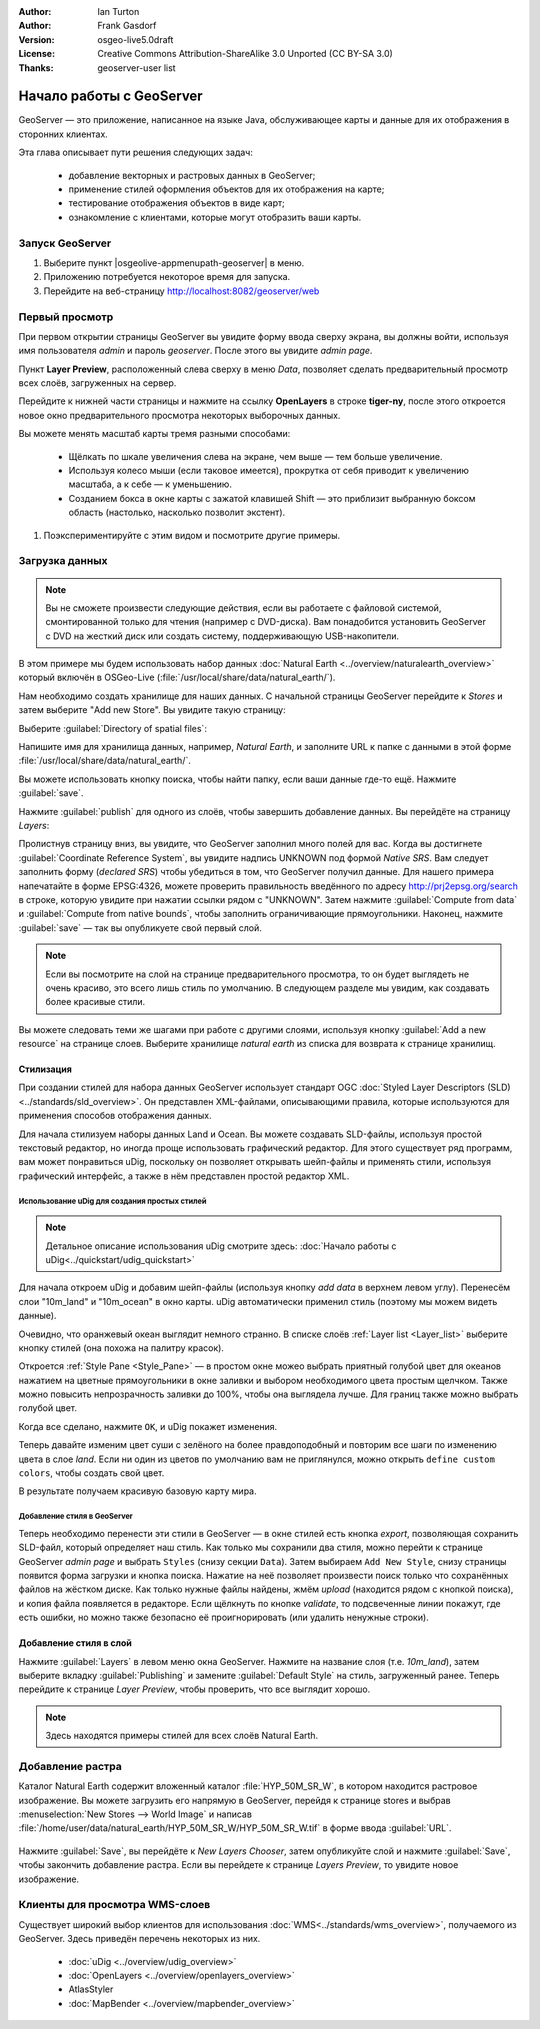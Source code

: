 :Author: Ian Turton
:Author: Frank Gasdorf
:Version: osgeo-live5.0draft
:License: Creative Commons Attribution-ShareAlike 3.0 Unported  (CC BY-SA 3.0)
:Thanks: geoserver-user list

.. |GS| replace:: GeoServer
.. |UG| replace:: uDig 

.. image:: /images/project_logos/logo-GeoServer.png
  :alt: Логотип проекта
  :align: right

.. image:: /images/logos/OSGeo_project.png
  :scale: 100
  :alt: OSGeo Project
  :align: right
  :target: http://www.osgeo.org

********************************************************************************
Начало работы с GeoServer
********************************************************************************

GeoServer — это приложение, написанное на языке Java, обслуживающее карты и
данные для их отображения в сторонних клиентах.

Эта глава описывает пути решения следующих задач:

  * добавление векторных и растровых данных в GeoServer;
  * применение стилей оформления объектов для их отображения на карте;
  * тестирование отображения объектов в виде карт;
  * ознакомление с клиентами, которые могут отобразить ваши карты.

Запуск |GS|
================================================================================

#. Выберите пункт |osgeolive-appmenupath-geoserver| в меню.
#. Приложению потребуется некоторое время для запуска.
#. Перейдите на веб-страницу http://localhost:8082/geoserver/web 

.. image:: /images/projects/geoserver/geoserver-login.png
    :scale: 70 %

Первый просмотр
================================================================================

При первом открытии страницы |GS| вы увидите форму ввода сверху экрана, вы должны войти, используя имя пользователя *admin* и пароль *geoserver*. После этого вы увидите *admin page*. 

.. image:: /images/projects/geoserver/geoserver-welcome.png
    :scale: 70 %

Пункт **Layer Preview**, расположенный слева сверху в меню *Data*, позволяет сделать предварительный просмотр всех слоёв, загруженных на сервер. 

.. image:: /images/projects/geoserver/geoserver-layerpreview.png
    :scale: 70 %

Перейдите к нижней части страницы и нажмите на ссылку **OpenLayers** в строке **tiger-ny**, после этого откроется новое окно предварительного просмотра некоторых выборочных данных. 

.. image:: /images/projects/geoserver/geoserver-preview.png
    :scale: 70 %

Вы можете менять масштаб карты тремя разными способами:

        * Щёлкать по шкале увеличения слева на экране, чем выше — тем больше увеличение.

        * Используя колесо мыши (если таковое имеется), прокрутка от себя приводит к увеличению масштаба, а к себе — к уменьшению.

        * Созданием бокса в окне карты с зажатой клавишей Shift — это приблизит выбранную боксом область (настолько, насколько позволит экстент).


#. Поэкспериментируйте с этим видом и посмотрите другие примеры. 


Загрузка данных
================================================================================

.. Note::
    Вы не сможете произвести следующие действия, если вы работаете с файловой системой, смонтированной только для чтения (например с DVD-диска). Вам понадобится установить GeoServer с DVD на жесткий диск или создать систему, поддерживающую USB-накопители.

В этом примере мы будем использовать набор данных :doc:`Natural Earth <../overview/naturalearth_overview>` который включён в OSGeo-Live (:file:`/usr/local/share/data/natural_earth/`).

Нам необходимо создать хранилище для наших данных. С начальной страницы |GS| перейдите к *Stores* и затем выберите "Add new Store". Вы увидите такую страницу:

.. image:: /images/projects/geoserver/geoserver-newstore.png
    :scale: 70 %
    :align: center
    :alt: Страница создания хранилища данных

Выберите :guilabel:`Directory of spatial files`:

.. image:: /images/projects/geoserver/geoserver-new-vector.png
    :scale: 70 %
    :align: center
    :alt: Заполнение поля имя хранилища данных

Напишите имя для хранилища данных, например, *Natural Earth*, и заполните URL к папке с данными в этой форме :file:`/usr/local/share/data/natural_earth/`. 

Вы можете использовать кнопку поиска, чтобы найти папку, если ваши данные где-то ещё. Нажмите :guilabel:`save`.

.. image:: /images/projects/geoserver/geoserver-naturalearth.png
    :align: center 
    :scale: 70 %
    :alt: Хранилище данных Natural Earth

Нажмите :guilabel:`publish` для одного из слоёв, чтобы завершить добавление данных. Вы перейдёте на страницу *Layers*:

.. image:: /images/projects/geoserver/geoserver-publish.png
    :align: center
    :scale: 70 %
    :alt: Страница публикации слоя

Пролистнув страницу вниз, вы увидите, что |GS| заполнил много полей для вас. Когда вы достигнете :guilabel:`Coordinate Reference System`, вы увидите надпись UNKNOWN под формой *Native SRS*. Вам следует заполнить форму (*declared SRS*) чтобы убедиться в том, что |GS| получил данные. Для нашего примера напечатайте в форме EPSG:4326, можете проверить правильность введённого по адресу `http://prj2epsg.org/search <http://prj2epsg.org/search>`_ в строке, которую увидите при нажатии ссылки рядом с "UNKNOWN". Затем нажмите :guilabel:`Compute from data` и :guilabel:`Compute from native bounds`, чтобы заполнить ограничивающие прямоугольники. Наконец, нажмите :guilabel:`save` — так вы опубликуете свой первый слой.

.. note::
    Если вы посмотрите на слой на странице предварительного просмотра, то он будет выглядеть не очень красиво, это всего лишь стиль по умолчанию. В следующем разделе мы увидим, как создавать более красивые стили.

Вы можете  следовать теми же шагами при работе с другими слоями, используя кнопку :guilabel:`Add a new resource` на странице слоев. Выберите хранилище *natural earth* из списка для возврата к странице хранилищ.

Стилизация
--------------------------------------------------------------------------------

При создании стилей для набора данных |GS| использует стандарт OGC :doc:`Styled Layer Descriptors (SLD) <../standards/sld_overview>`. Он представлен XML-файлами, описывающими правила, которые используются для применения способов отображения данных.

Для начала стилизуем наборы данных Land и Ocean. Вы можете создавать SLD-файлы, используя простой текстовый редактор, но иногда проще использовать графический редактор. Для этого существует ряд программ, вам может понравиться |UG|, поскольку он позволяет открывать шейп-файлы и применять стили, используя графический интерфейс, а также в нём представлен простой редактор XML.

Использование |UG| для создания простых стилей
````````````````````````````````````````````````````````````````

.. note:: Детальное описание использования |UG| смотрите здесь: :doc:`Начало работы с uDig<../quickstart/udig_quickstart>`

Для начала откроем |UG| и добавим шейп-файлы (используя кнопку *add data* в верхнем левом углу). Перенесём слои "10m_land"
и "10m_ocean" в окно карты. |UG| автоматически применил стиль (поэтому мы можем видеть данные). 

.. image:: /images/projects/geoserver/geoserver-udig_startup.png
   :align: center
   :scale: 70 %
   :alt: Стиль по умолчанию в uDig

Очевидно, что оранжевый океан выглядит немного странно. В списке слоёв :ref:`Layer list <Layer_list>` выберите кнопку стилей (она похожа на палитру красок). 

.. _Layer_list:
.. image:: /images/projects/geoserver/geoserver-layer-chooser.png
   :align: center
   :scale: 70 %
   :alt: Окно слоев

Откроется :ref:`Style Pane <Style_Pane>` — в простом окне можео выбрать приятный голубой цвет для океанов нажатием на цветные прямоугольники в окне заливки и выбором необходимого цвета простым щелчком. Также можно повысить непрозрачность заливки до 100%, чтобы она выглядела лучше. Для границ также можно выбрать голубой цвет.

.. _Style_Pane:
.. image:: /images/projects/geoserver/geoserver-style-pane.png
   :align: center
   :scale: 70 %
   :alt: Панель стилей 

Когда все сделано, нажмите ``OK``, и |UG| покажет изменения.

.. image:: /images/projects/geoserver/geoserver-blue-ocean.png
   :align: center
   :scale: 70 %
   :alt: Синий океан

Теперь давайте изменим цвет суши с зелёного на более правдоподобный и повторим все шаги по изменению цвета в слое *land*. Если ни один из цветов по умолчанию вам не приглянулся, можно открыть ``define custom colors``, чтобы создать свой цвет.

.. image:: /images/projects/geoserver/geoserver-custom-colour.png
   :align: center
   :scale: 70 %
   :alt: Выбор более красивого цвета земли

В результате получаем красивую базовую карту мира.

.. image:: /images/projects/geoserver/geoserver-basic-world.png
   :align: center
   :scale: 70 %
   :alt: Базовая карта мира

Добавление стиля в |GS|
````````````````````````

Теперь необходимо перенести эти стили в |GS| — в окне стилей есть кнопка *export*, позволяющая сохранить SLD-файл, который определяет наш стиль. Как только мы сохранили два стиля, можно перейти к странице |GS| *admin page* и выбрать ``Styles`` (снизу секции ``Data``). Затем выбираем ``Add New Style``, снизу страницы появится форма загрузки и кнопка поиска. Нажатие на неё позволяет произвести поиск только что сохранённых файлов на жёстком диске. Как только нужные файлы найдены, жмём *upload* (находится рядом с кнопкой поиска), и копия файла появляется в редакторе. Если щёлкнуть по кнопке *validate*, то подсвеченные линии покажут, где есть ошибки, но можно также безопасно её проигнорировать (или удалить ненужные строки).


.. image:: /images/projects/geoserver/geoserver-add-style.png
   :align: center
   :scale: 70 %
   :alt: Добавление стиля в GeoServer


Добавление стиля в слой
--------------------------------------------------------------------------------

Нажмите :guilabel:`Layers` в левом меню окна |GS|. Нажмите на название слоя (т.е. *10m_land*), затем выберите вкладку :guilabel:`Publishing` и замените :guilabel:`Default Style` на стиль, загруженный ранее. Теперь перейдите к странице *Layer Preview*, чтобы проверить, что все выглядит хорошо.

.. note:: Здесь находятся примеры стилей для всех слоёв Natural Earth.

.. TBD (needs more memory)

Добавление растра
==============================

Каталог Natural Earth содержит вложенный каталог :file:`HYP_50M_SR_W`, в котором находится растровое изображение. Вы можете загрузить его напрямую в |GS|, перейдя к странице stores и выбрав :menuselection:`New Stores --> World Image` и написав :file:`/home/user/data/natural_earth/HYP_50M_SR_W/HYP_50M_SR_W.tif` в форме ввода :guilabel:`URL`.

 .. image:: /images/projects/geoserver/geoserver-raster.png
        :align: center
        :scale: 70 %
        :alt: Добавление растра

Нажмите :guilabel:`Save`, вы перейдёте к *New Layers Chooser*, затем опубликуйте слой и нажмите :guilabel:`Save`, чтобы закончить добавление растра. Если вы перейдете к странице *Layers Preview*, то увидите новое изображение.


Клиенты для просмотра WMS-слоев
================================================================================

Существует широкий выбор клиентов для использования :doc:`WMS<../standards/wms_overview>`, получаемого из |GS|. Здесь приведён перечень некоторых из них.

    * :doc:`uDig <../overview/udig_overview>`

    * :doc:`OpenLayers <../overview/openlayers_overview>`

    * AtlasStyler

    * :doc:`MapBender <../overview/mapbender_overview>`


